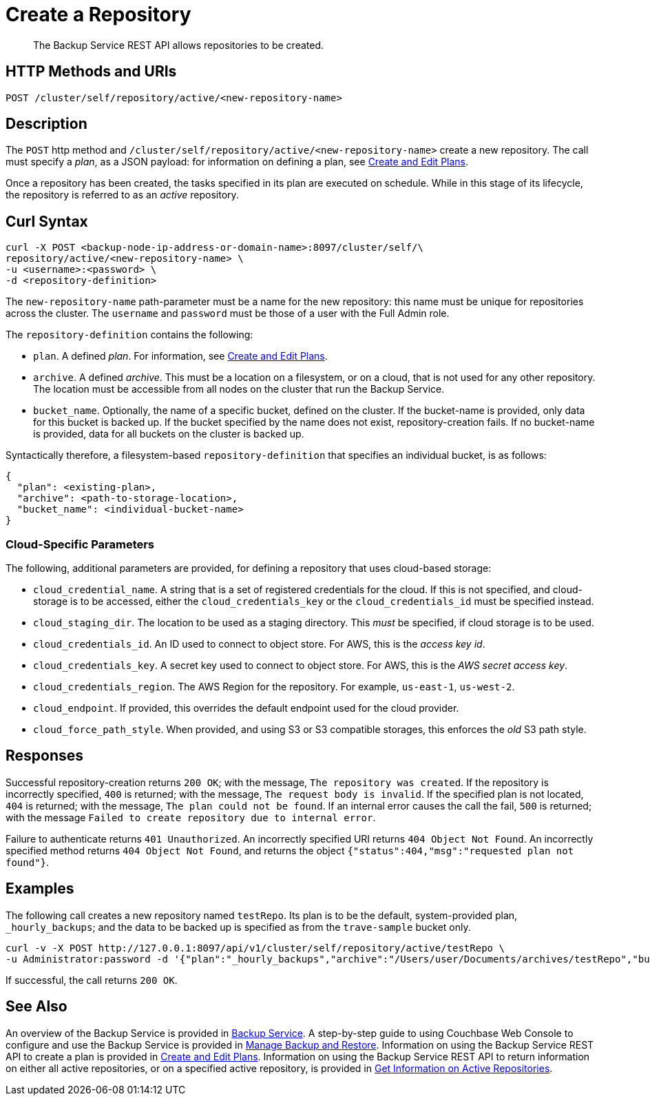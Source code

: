 = Create a Repository

[abstract]
The Backup Service REST API allows repositories to be created.

[#http-methods-and-uris]
== HTTP Methods and URIs

----
POST /cluster/self/repository/active/<new-repository-name>
----

[#description]
== Description

The `POST` http method and `/cluster/self/repository/active/<new-repository-name>` create a new repository.
The call must specify a _plan_, as a JSON payload: for information on defining a plan, see xref:rest-api:backup-create-and-edit-plans.adoc[Create and Edit Plans].

Once a repository has been created, the tasks specified in its plan are executed on schedule.
While in this stage of its lifecycle, the repository is referred to as an _active_ repository.

[#curl-syntax]
== Curl Syntax

----
curl -X POST <backup-node-ip-address-or-domain-name>:8097/cluster/self/\
repository/active/<new-repository-name> \
-u <username>:<password> \
-d <repository-definition>
----

The `new-repository-name` path-parameter must be a name for the new repository: this name must be unique for repositories across the cluster.
The `username` and `password` must be those of a user with the Full Admin role.

The `repository-definition` contains the following:

* `plan`.
A defined _plan_.
For information, see xref:rest-api:backup-create-and-edit-plans.adoc[Create and Edit Plans].

* `archive`.
A defined _archive_.
This must be a location on a filesystem, or on a cloud, that is not used for any other repository.
The location must be accessible from all nodes on the cluster that run the Backup Service.

* `bucket_name`.
Optionally, the name of a specific bucket, defined on the cluster.
If the bucket-name is provided, only data for this bucket is backed up.
If the bucket specified by the name does not exist, repository-creation fails.
If no bucket-name is provided, data for all buckets on the cluster is backed up.

Syntactically therefore, a filesystem-based `repository-definition` that specifies an individual bucket, is as follows:

----
{
  "plan": <existing-plan>,
  "archive": <path-to-storage-location>,
  "bucket_name": <individual-bucket-name>
}
----

=== Cloud-Specific Parameters

The following, additional parameters are provided, for defining a repository that uses cloud-based storage:

* `cloud_credential_name`.
A string that is a set of registered credentials for the cloud.
If this is not specified, and cloud-storage is to be accessed, either the `cloud_credentials_key` or the `cloud_credentials_id` must be specified instead.

* `cloud_staging_dir`.
The location to be used as a staging directory.
This _must_ be specified, if cloud storage is to be used.

* `cloud_credentials_id`.
An ID used to connect to object store.
For AWS, this is the _access key id_.

* `cloud_credentials_key`.
A secret key used to connect to object store.
For AWS, this is the _AWS secret access key_.

* `cloud_credentials_region`.
The AWS Region for the repository.
For example, `us-east-1`, `us-west-2`.

* `cloud_endpoint`.
If provided, this overrides the default endpoint used for the cloud provider.

* `cloud_force_path_style`.
When provided, and using S3 or S3 compatible storages, this enforces the _old_ S3 path style.

[#responses]
== Responses

Successful repository-creation returns `200 OK`; with the message, `The repository was created`.
If the repository is incorrectly specified, `400` is returned; with the message, `The request body is invalid`.
If the specified plan is not located, `404` is returned; with the message, `The plan could not be found`.
If an internal error causes the call the fail, `500` is returned; with the message `Failed to create repository due to internal error`.

Failure to authenticate returns `401 Unauthorized`.
An incorrectly specified URI returns `404 Object Not Found`.
An incorrectly specified method returns `404 Object Not Found`, and returns the object `{"status":404,"msg":"requested plan not found"}`.

[#examples]
== Examples

The following call creates a new repository named `testRepo`.
Its plan is to be the default, system-provided plan, `_hourly_backups`; and the data to be backed up is specified as from the `trave-sample` bucket only.

----
curl -v -X POST http://127.0.0.1:8097/api/v1/cluster/self/repository/active/testRepo \
-u Administrator:password -d '{"plan":"_hourly_backups","archive":"/Users/user/Documents/archives/testRepo","bucket_name":"travel-sample"}'
----

If successful, the call returns `200 OK`.


[#see-also]
== See Also

An overview of the Backup Service is provided in xref:learn:services-and-indexes/services/backup-service.adoc[Backup Service].
A step-by-step guide to using Couchbase Web Console to configure and use the Backup Service is provided in xref:manage:manage-backup-and-restore/manage-backup-and-restore.adoc[Manage Backup and Restore].
Information on using the Backup Service REST API to create a plan is provided in xref:rest-api:backup-create-and-edit-plans.adoc[Create and Edit Plans].
Information on using the Backup Service REST API to return information on either all active repositories, or on a specified active repository, is provided in xref:rest-api:backup-get-repository-info.adoc[Get Information on Active Repositories].
